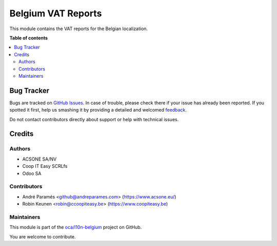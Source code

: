 ===================
Belgium VAT Reports
===================

.. !!!!!!!!!!!!!!!!!!!!!!!!!!!!!!!!!!!!!!!!!!!!!!!!!!!!
   !! This file is generated by oca-gen-addon-readme !!
   !! changes will be overwritten.                   !!
   !!!!!!!!!!!!!!!!!!!!!!!!!!!!!!!!!!!!!!!!!!!!!!!!!!!!

.. |badge1| image:: https://img.shields.io/badge/maturity-Beta-yellow.png
    :target: https://odoo-community.org/page/development-status
    :alt: Beta
.. |badge2| image:: https://img.shields.io/badge/licence-AGPL--3-blue.png
    :target: http://www.gnu.org/licenses/agpl-3.0-standalone.html
    :alt: License: AGPL-3
.. |badge3| image:: https://img.shields.io/badge/github-oca%2Fl10n--belgium-lightgray.png?logo=github
    :target: https://github.com/oca/l10n-belgium/tree/12.0/l10n_be_vat_reports
    :alt: oca/l10n-belgium

|badge1| |badge2| |badge3| 

This module contains the VAT reports for the Belgian localization.

**Table of contents**

.. contents::
   :local:

Bug Tracker
===========

Bugs are tracked on `GitHub Issues <https://github.com/oca/l10n-belgium/issues>`_.
In case of trouble, please check there if your issue has already been reported.
If you spotted it first, help us smashing it by providing a detailed and welcomed
`feedback <https://github.com/oca/l10n-belgium/issues/new?body=module:%20l10n_be_vat_reports%0Aversion:%2012.0%0A%0A**Steps%20to%20reproduce**%0A-%20...%0A%0A**Current%20behavior**%0A%0A**Expected%20behavior**>`_.

Do not contact contributors directly about support or help with technical issues.

Credits
=======

Authors
~~~~~~~

* ACSONE SA/NV
* Coop IT Easy SCRLfs
* Odoo SA

Contributors
~~~~~~~~~~~~

* André Paramés <github@andreparames.com> (https://www.acsone.eu/)
* Robin Keunen <robin@ccoopiteasy.be> (https://www.coopiteasy.be)

Maintainers
~~~~~~~~~~~

This module is part of the `oca/l10n-belgium <https://github.com/oca/l10n-belgium/tree/12.0/l10n_be_vat_reports>`_ project on GitHub.

You are welcome to contribute.
